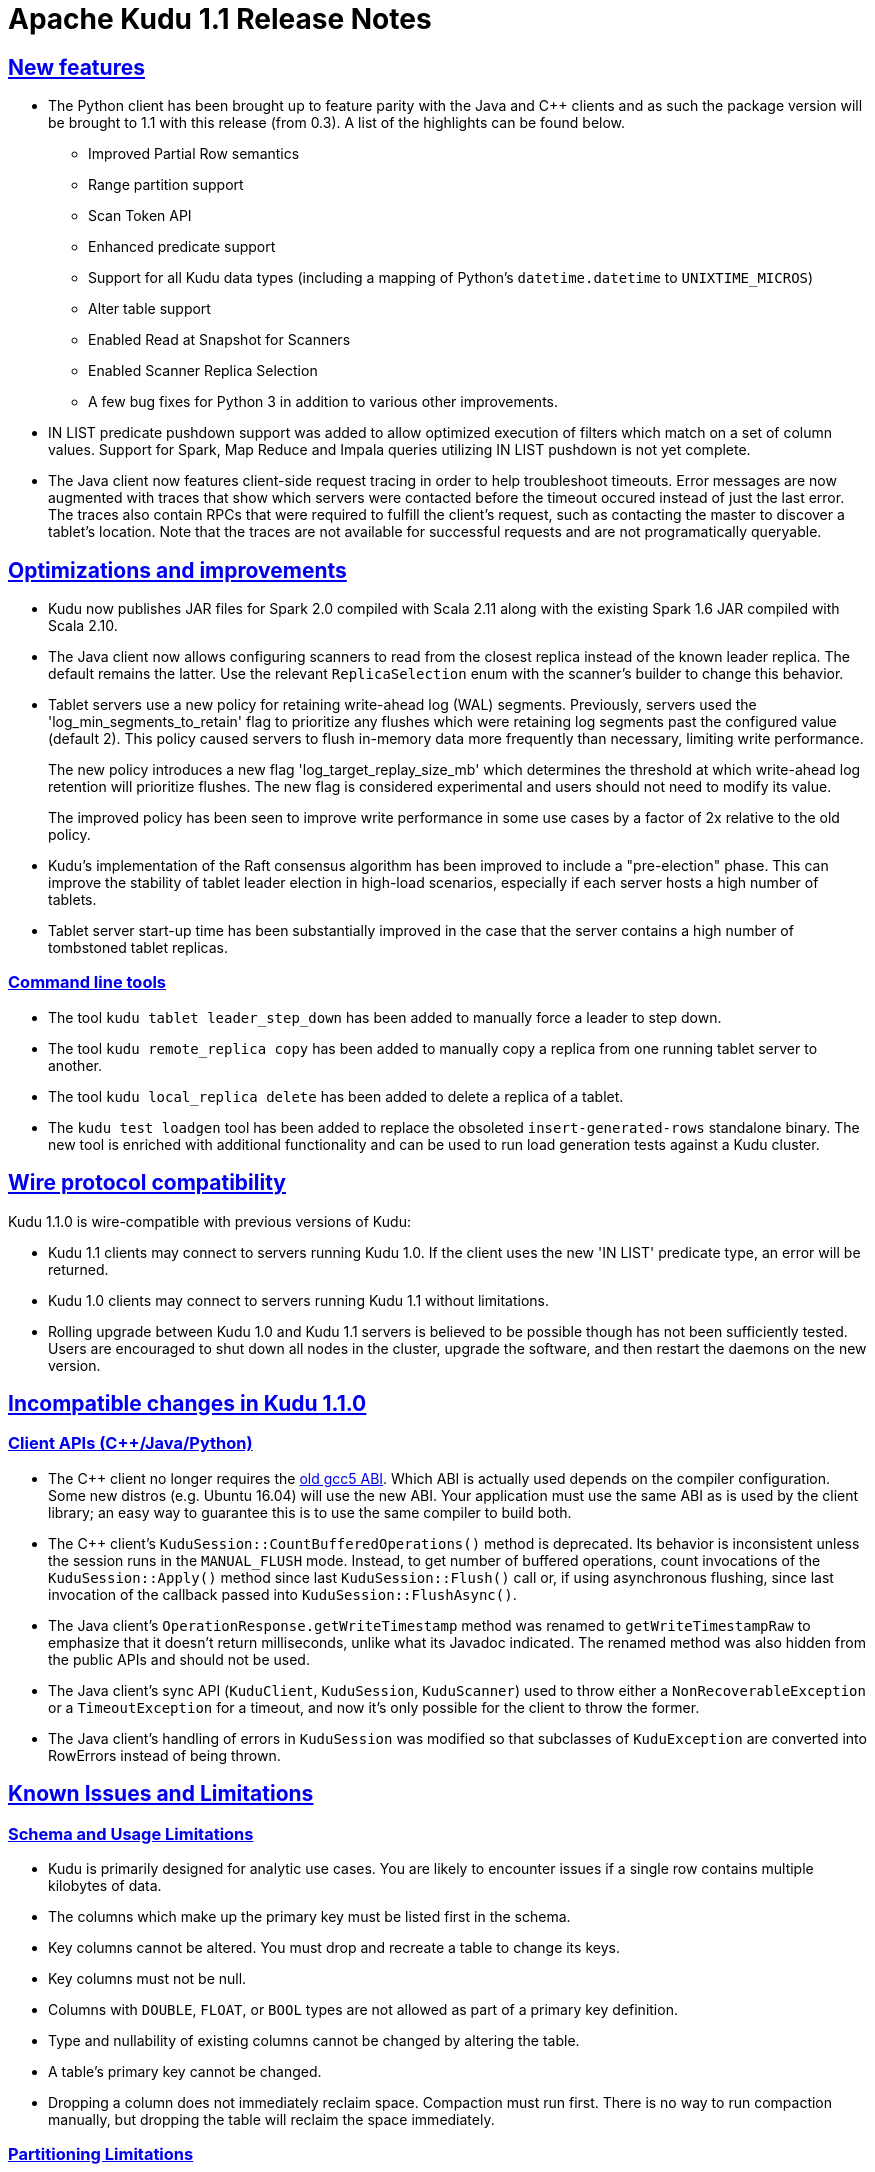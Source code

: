 // Licensed to the Apache Software Foundation (ASF) under one
// or more contributor license agreements.  See the NOTICE file
// distributed with this work for additional information
// regarding copyright ownership.  The ASF licenses this file
// to you under the Apache License, Version 2.0 (the
// "License"); you may not use this file except in compliance
// with the License.  You may obtain a copy of the License at
//
//   http://www.apache.org/licenses/LICENSE-2.0
//
// Unless required by applicable law or agreed to in writing,
// software distributed under the License is distributed on an
// "AS IS" BASIS, WITHOUT WARRANTIES OR CONDITIONS OF ANY
// KIND, either express or implied.  See the License for the
// specific language governing permissions and limitations
// under the License.

[[release_notes]]
= Apache Kudu 1.1 Release Notes

:author: Kudu Team
:imagesdir: ./images
:icons: font
:toc: left
:toclevels: 3
:doctype: book
:backend: html5
:sectlinks:
:experimental:

[[rn_1.1.0]]

[[rn_1.1.0_new_features]]
== New features

* The Python client has been brought up to feature parity with the Java and {cpp} clients
  and as such the package version will be brought to 1.1 with this release (from 0.3). A
  list of the highlights can be found below.
    ** Improved Partial Row semantics
    ** Range partition support
    ** Scan Token API
    ** Enhanced predicate support
    ** Support for all Kudu data types (including a mapping of Python's `datetime.datetime` to
    `UNIXTIME_MICROS`)
    ** Alter table support
    ** Enabled Read at Snapshot for Scanners
    ** Enabled Scanner Replica Selection
    ** A few bug fixes for Python 3 in addition to various other improvements.

* IN LIST predicate pushdown support was added to allow optimized execution of filters which
  match on a set of column values. Support for Spark, Map Reduce and Impala queries utilizing
  IN LIST pushdown is not yet complete.

* The Java client now features client-side request tracing in order to help troubleshoot timeouts.
  Error messages are now augmented with traces that show which servers were contacted before the
  timeout occured instead of just the last error. The traces also contain RPCs that were
  required to fulfill the client's request, such as contacting the master to discover a tablet's
  location. Note that the traces are not available for successful requests and are not
  programatically queryable.

== Optimizations and improvements

* Kudu now publishes JAR files for Spark 2.0 compiled with Scala 2.11 along with the
  existing Spark 1.6 JAR compiled with Scala 2.10.

* The Java client now allows configuring scanners to read from the closest replica instead of
  the known leader replica. The default remains the latter. Use the relevant `ReplicaSelection`
  enum with the scanner's builder to change this behavior.

* Tablet servers use a new policy for retaining write-ahead log (WAL) segments.
  Previously, servers used the 'log_min_segments_to_retain' flag to prioritize
  any flushes which were retaining log segments past the configured value (default 2).
  This policy caused servers to flush in-memory data more frequently than necessary,
  limiting write performance.
+
The new policy introduces a new flag 'log_target_replay_size_mb' which
  determines the threshold at which write-ahead log retention will prioritize flushes.
  The new flag is considered experimental and users should not need to modify
  its value.
+
The improved policy has been seen to improve write performance in some use cases
  by a factor of 2x relative to the old policy.

* Kudu's implementation of the Raft consensus algorithm has been improved to include
  a "pre-election" phase. This can improve the stability of tablet leader election
  in high-load scenarios, especially if each server hosts a high number of tablets.

* Tablet server start-up time has been substantially improved in the case that
  the server contains a high number of tombstoned tablet replicas.

=== Command line tools

* The tool `kudu tablet leader_step_down` has been added to manually force a leader to step down.
* The tool `kudu remote_replica copy` has been added to manually copy a replica from
  one running tablet server to another.
* The tool `kudu local_replica delete` has been added to delete a replica of a tablet.
* The `kudu test loadgen` tool has been added to replace the obsoleted
  `insert-generated-rows` standalone binary. The new tool is enriched with
  additional functionality and can be used to run load generation tests against
  a Kudu cluster.

== Wire protocol compatibility

Kudu 1.1.0 is wire-compatible with previous versions of Kudu:

* Kudu 1.1 clients may connect to servers running Kudu 1.0. If the client uses the new
  'IN LIST' predicate type, an error will be returned.
* Kudu 1.0 clients may connect to servers running Kudu 1.1 without limitations.
* Rolling upgrade between Kudu 1.0 and Kudu 1.1 servers is believed to be possible
  though has not been sufficiently tested. Users are encouraged to shut down all nodes
  in the cluster, upgrade the software, and then restart the daemons on the new version.

[[rn_1.1.0_incompatible_changes]]
== Incompatible changes in Kudu 1.1.0

=== Client APIs ({cpp}/Java/Python)

* The {cpp} client no longer requires the
  link:https://gcc.gnu.org/onlinedocs/libstdc++/manual/using_dual_abi.html[old gcc5 ABI].
  Which ABI is actually used depends on the compiler configuration. Some new distros
  (e.g. Ubuntu 16.04) will use the new ABI. Your application must use the same ABI as is
  used by the client library; an easy way to guarantee this is to use the same compiler
  to build both.

* The {cpp} client's `KuduSession::CountBufferedOperations()` method is
  deprecated. Its behavior is inconsistent unless the session runs in the
  `MANUAL_FLUSH` mode. Instead, to get number of buffered operations, count
  invocations of the `KuduSession::Apply()` method since last
  `KuduSession::Flush()` call or, if using asynchronous flushing, since last
  invocation of the callback passed into `KuduSession::FlushAsync()`.

* The Java client's `OperationResponse.getWriteTimestamp` method was renamed to `getWriteTimestampRaw`
  to emphasize that it doesn't return milliseconds, unlike what its Javadoc indicated. The renamed
  method was also hidden from the public APIs and should not be used.

* The Java client's sync API (`KuduClient`, `KuduSession`, `KuduScanner`) used to throw either
  a `NonRecoverableException` or a `TimeoutException` for a timeout, and now it's only possible for the
  client to throw the former.

* The Java client's handling of errors in `KuduSession` was modified so that subclasses of
  `KuduException` are converted into RowErrors instead of being thrown.

[[known_issues_and_limitations]]
== Known Issues and Limitations

=== Schema and Usage Limitations
* Kudu is primarily designed for analytic use cases. You are likely to encounter issues if
  a single row contains multiple kilobytes of data.

* The columns which make up the primary key must be listed first in the schema.

* Key columns cannot be altered. You must drop and recreate a table to change its keys.

* Key columns must not be null.

* Columns with `DOUBLE`, `FLOAT`, or `BOOL` types are not allowed as part of a
  primary key definition.

* Type and nullability of existing columns cannot be changed by altering the table.

* A table’s primary key cannot be changed.

* Dropping a column does not immediately reclaim space. Compaction must run first.
There is no way to run compaction manually, but dropping the table will reclaim the
space immediately.

=== Partitioning Limitations
* Tables must be manually pre-split into tablets using simple or compound primary
  keys. Automatic splitting is not yet possible. Range partitions may be added
  or dropped after a table has been created. See
  link:schema_design.html[Schema Design] for more information.

* Data in existing tables cannot currently be automatically repartitioned. As a workaround,
  create a new table with the new partitioning and insert the contents of the old
  table.

=== Replication and Backup Limitations
* Kudu does not currently include any built-in features for backup and restore.
  Users are encouraged to use tools such as Spark or Impala to export or import
  tables as necessary.

=== Impala Limitations

* To use Kudu with Impala, you must install a special release of Impala called
  Impala_Kudu. Obtaining and installing a compatible Impala release is detailed in Kudu's
  link:kudu_impala_integration.html[Impala Integration] documentation.

* To use Impala_Kudu alongside an existing Impala instance, you must install using parcels.

* Updates, inserts, and deletes via Impala are non-transactional. If a query
  fails part of the way through, its partial effects will not be rolled back.

* No timestamp and decimal type support.

* The maximum parallelism of a single query is limited to the number of tablets
  in a table. For good analytic performance, aim for 10 or more tablets per host
  or use large tables.

=== Security Limitations

* Authentication and authorization features are not implemented.
* Data encryption is not built in. Kudu has been reported to run correctly
  on systems using local block device encryption (e.g. `dmcrypt`).

=== Client and API Limitations

* `ALTER TABLE` is not yet fully supported via the client APIs. More `ALTER TABLE`
  operations will become available in future releases.

=== Other Known Issues

The following are known bugs and issues with the current release of Kudu. They will
be addressed in later releases. Note that this list is not exhaustive, and is meant
to communicate only the most important known issues.

* If the Kudu master is configured with the `-log_force_fsync_all` option, tablet servers
  and clients will experience frequent timeouts, and the cluster may become unusable.

* If a tablet server has a very large number of tablets, it may take several minutes
  to start up. It is recommended to limit the number of tablets per server to 100 or fewer.
  Consider this limitation when pre-splitting your tables. If you notice slow start-up times,
  you can monitor the number of tablets per server in the web UI.

* Due to a known bug in Linux kernels prior to 3.8, running Kudu on `ext4` mount points
  may cause a subsequent `fsck` to fail with errors such as `Logical start <N> does
  not match logical start <M> at next level`. These errors are repairable using `fsck -y`,
  but may impact server restart time.
+
This affects RHEL/CentOS 6.8 and below. A fix is planned for RHEL/CentOS 6.9.
  RHEL 7.0 and higher are not affected. Ubuntu 14.04 and later are not affected.
  SLES 12 and later are not affected.

== Resources

- link:http://kudu.apache.org[Kudu Website]
- link:http://github.com/apache/kudu[Kudu GitHub Repository]
- link:index.html[Kudu Documentation]
- link:prior_release_notes.html[Release notes for older releases]

== Installation Options

For full installation details, see link:installation.html[Kudu Installation].

== Next Steps
- link:quickstart.html[Kudu Quickstart]
- link:installation.html[Installing Kudu]
- link:configuration.html[Configuring Kudu]

